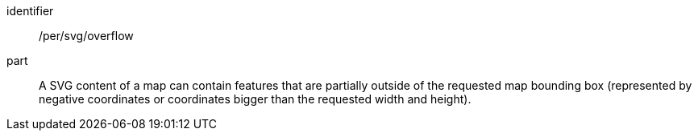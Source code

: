 [[per_svg_overflow]]
////
[width="90%",cols="2,6a"]
|===
^|*Permission {counter:per-id}* |*/rec/svg/overflow*
^|A |A SVG content of a map can contain features that are partially outside of the requested map bounding box (represented by negative coordinates or coordinates bigger than the requested width and height).
|===
////

[permission]
====
[%metadata]
identifier:: /per/svg/overflow
part:: A SVG content of a map can contain features that are partially outside of the requested map bounding box (represented by negative coordinates or coordinates bigger than the requested width and height).
====